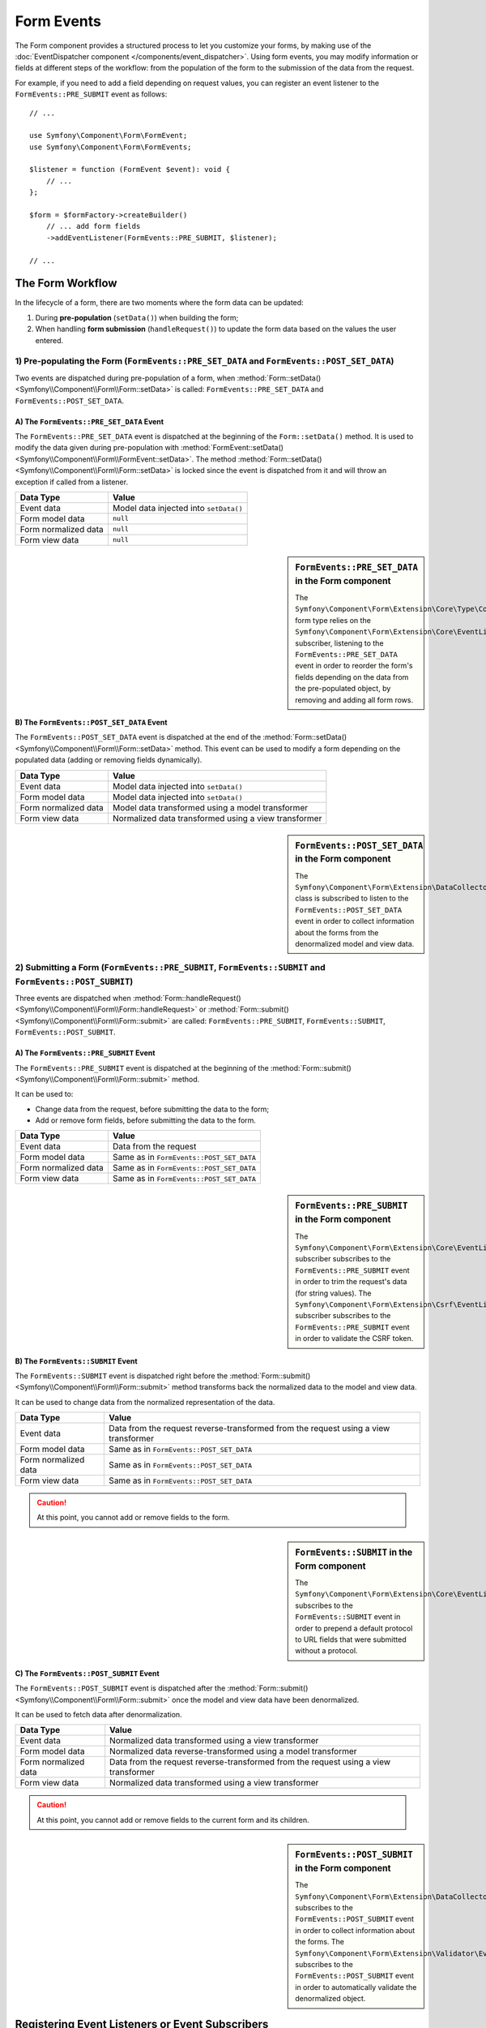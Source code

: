 Form Events
===========

The Form component provides a structured process to let you customize your
forms, by making use of the
:doc:`EventDispatcher component </components/event_dispatcher>`.
Using form events, you may modify information or fields at different steps
of the workflow: from the population of the form to the submission of the
data from the request.

For example, if you need to add a field depending on request values, you can
register an event listener to the ``FormEvents::PRE_SUBMIT`` event as follows::

    // ...

    use Symfony\Component\Form\FormEvent;
    use Symfony\Component\Form\FormEvents;

    $listener = function (FormEvent $event): void {
        // ...
    };

    $form = $formFactory->createBuilder()
        // ... add form fields
        ->addEventListener(FormEvents::PRE_SUBMIT, $listener);

    // ...

The Form Workflow
-----------------

In the lifecycle of a form, there are two moments where the form data can
be updated:

1. During **pre-population** (``setData()``) when building the form;
2. When handling **form submission** (``handleRequest()``) to update the
   form data based on the values the user entered.

.. raw:: html

    <object data="../_images/form/form_workflow.svg" type="image/svg+xml"
        alt="A generic flow diagram showing the two phases. These are
        described in the next subsections."
    ></object>

1) Pre-populating the Form (``FormEvents::PRE_SET_DATA`` and ``FormEvents::POST_SET_DATA``)
~~~~~~~~~~~~~~~~~~~~~~~~~~~~~~~~~~~~~~~~~~~~~~~~~~~~~~~~~~~~~~~~~~~~~~~~~~~~~~~~~~~~~~~~~~~

.. raw:: html

    <object data="../_images/form/form_prepopulation_workflow.svg" type="image/svg+xml"
        alt="A flow diagram showing the two events that are dispatched during pre-population."
    ></object>

Two events are dispatched during pre-population of a form, when
:method:`Form::setData() <Symfony\\Component\\Form\\Form::setData>`
is called: ``FormEvents::PRE_SET_DATA`` and ``FormEvents::POST_SET_DATA``.

A) The ``FormEvents::PRE_SET_DATA`` Event
.........................................

The ``FormEvents::PRE_SET_DATA`` event is dispatched at the beginning of the
``Form::setData()`` method. It is used to modify the data given during
pre-population with
:method:`FormEvent::setData() <Symfony\\Component\\Form\\FormEvent::setData>`.
The method :method:`Form::setData() <Symfony\\Component\\Form\\Form::setData>`
is locked since the event is dispatched from it and will throw an exception
if called from a listener.

====================  ======================================
Data Type             Value
====================  ======================================
Event data            Model data injected into ``setData()``
Form model data       ``null``
Form normalized data  ``null``
Form view data        ``null``
====================  ======================================

.. seealso::

    See all form events at a glance in the
    :ref:`Form Events Information Table <component-form-event-table>`.

    instead.

.. sidebar:: ``FormEvents::PRE_SET_DATA`` in the Form component

    The ``Symfony\Component\Form\Extension\Core\Type\CollectionType`` form type relies
    on the ``Symfony\Component\Form\Extension\Core\EventListener\ResizeFormListener``
    subscriber, listening to the ``FormEvents::PRE_SET_DATA`` event in order
    to reorder the form's fields depending on the data from the pre-populated
    object, by removing and adding all form rows.

B) The ``FormEvents::POST_SET_DATA`` Event
..........................................

The ``FormEvents::POST_SET_DATA`` event is dispatched at the end of the
:method:`Form::setData() <Symfony\\Component\\Form\\Form::setData>`
method. This event can be used to modify a form depending on the populated data
(adding or removing fields dynamically).

====================  ====================================================
Data Type             Value
====================  ====================================================
Event data            Model data injected into ``setData()``
Form model data       Model data injected into ``setData()``
Form normalized data  Model data transformed using a model transformer
Form view data        Normalized data transformed using a view transformer
====================  ====================================================

.. seealso::

    See all form events at a glance in the
    :ref:`Form Events Information Table <component-form-event-table>`.

.. sidebar:: ``FormEvents::POST_SET_DATA`` in the Form component

    The ``Symfony\Component\Form\Extension\DataCollector\EventListener\DataCollectorListener``
    class is subscribed to listen to the ``FormEvents::POST_SET_DATA`` event
    in order to collect information about the forms from the denormalized
    model and view data.

2) Submitting a Form (``FormEvents::PRE_SUBMIT``, ``FormEvents::SUBMIT`` and ``FormEvents::POST_SUBMIT``)
~~~~~~~~~~~~~~~~~~~~~~~~~~~~~~~~~~~~~~~~~~~~~~~~~~~~~~~~~~~~~~~~~~~~~~~~~~~~~~~~~~~~~~~~~~~~~~~~~~~~~~~~~

.. raw:: html

    <object data="../_images/form/form_submission_workflow.svg" type="image/svg+xml"
        alt="A flow diagram showing the three events that are dispatched when handling form submissions."
    ></object>

Three events are dispatched when
:method:`Form::handleRequest() <Symfony\\Component\\Form\\Form::handleRequest>`
or :method:`Form::submit() <Symfony\\Component\\Form\\Form::submit>` are
called: ``FormEvents::PRE_SUBMIT``, ``FormEvents::SUBMIT``,
``FormEvents::POST_SUBMIT``.

A) The ``FormEvents::PRE_SUBMIT`` Event
.......................................

The ``FormEvents::PRE_SUBMIT`` event is dispatched at the beginning of the
:method:`Form::submit() <Symfony\\Component\\Form\\Form::submit>` method.

It can be used to:

* Change data from the request, before submitting the data to the form;
* Add or remove form fields, before submitting the data to the form.

====================  ========================================
Data Type             Value
====================  ========================================
Event data            Data from the request
Form model data       Same as in ``FormEvents::POST_SET_DATA``
Form normalized data  Same as in ``FormEvents::POST_SET_DATA``
Form view data        Same as in ``FormEvents::POST_SET_DATA``
====================  ========================================

.. seealso::

    See all form events at a glance in the
    :ref:`Form Events Information Table <component-form-event-table>`.

.. sidebar:: ``FormEvents::PRE_SUBMIT`` in the Form component

    The ``Symfony\Component\Form\Extension\Core\EventListener\TrimListener``
    subscriber subscribes to the ``FormEvents::PRE_SUBMIT`` event in order to
    trim the request's data (for string values).
    The ``Symfony\Component\Form\Extension\Csrf\EventListener\CsrfValidationListener``
    subscriber subscribes to the ``FormEvents::PRE_SUBMIT`` event in order to
    validate the CSRF token.

B) The ``FormEvents::SUBMIT`` Event
...................................

The ``FormEvents::SUBMIT`` event is dispatched right before the
:method:`Form::submit() <Symfony\\Component\\Form\\Form::submit>` method
transforms back the normalized data to the model and view data.

It can be used to change data from the normalized representation of the data.

====================  ===================================================================================
Data Type             Value
====================  ===================================================================================
Event data            Data from the request reverse-transformed from the request using a view transformer
Form model data       Same as in ``FormEvents::POST_SET_DATA``
Form normalized data  Same as in ``FormEvents::POST_SET_DATA``
Form view data        Same as in ``FormEvents::POST_SET_DATA``
====================  ===================================================================================

.. seealso::

    See all form events at a glance in the
    :ref:`Form Events Information Table <component-form-event-table>`.

.. caution::

    At this point, you cannot add or remove fields to the form.

.. sidebar:: ``FormEvents::SUBMIT`` in the Form component

    The ``Symfony\Component\Form\Extension\Core\EventListener\FixUrlProtocolListener``
    subscribes to the ``FormEvents::SUBMIT`` event in order to prepend a default
    protocol to URL fields that were submitted without a protocol.

C) The ``FormEvents::POST_SUBMIT`` Event
........................................

The ``FormEvents::POST_SUBMIT`` event is dispatched after the
:method:`Form::submit() <Symfony\\Component\\Form\\Form::submit>` once the
model and view data have been denormalized.

It can be used to fetch data after denormalization.

====================  ===================================================================================
Data Type             Value
====================  ===================================================================================
Event data            Normalized data transformed using a view transformer
Form model data       Normalized data reverse-transformed using a model transformer
Form normalized data  Data from the request reverse-transformed from the request using a view transformer
Form view data        Normalized data transformed using a view transformer
====================  ===================================================================================

.. seealso::

    See all form events at a glance in the
    :ref:`Form Events Information Table <component-form-event-table>`.

.. caution::

    At this point, you cannot add or remove fields to the current form and its
    children.

.. sidebar:: ``FormEvents::POST_SUBMIT`` in the Form component

    The ``Symfony\Component\Form\Extension\DataCollector\EventListener\DataCollectorListener``
    subscribes to the ``FormEvents::POST_SUBMIT`` event in order to collect
    information about the forms.
    The ``Symfony\Component\Form\Extension\Validator\EventListener\ValidationListener``
    subscribes to the ``FormEvents::POST_SUBMIT`` event in order to
    automatically validate the denormalized object.

Registering Event Listeners or Event Subscribers
------------------------------------------------

In order to be able to use Form events, you need to create an event listener
or an event subscriber and register it to an event.

The name of each of the "form" events is defined as a constant on the
:class:`Symfony\\Component\\Form\\FormEvents` class.
Additionally, each event callback (listener or subscriber method) is passed a
single argument, which is an instance of
:class:`Symfony\\Component\\Form\\FormEvent`. The event object contains a
reference to the current state of the form and the current data being
processed.

.. _component-form-event-table:

======================  =============================  ===============
Name                    ``FormEvents`` Constant        Event's Data
======================  =============================  ===============
``form.pre_set_data``   ``FormEvents::PRE_SET_DATA``   Model data
``form.post_set_data``  ``FormEvents::POST_SET_DATA``  Model data
``form.pre_submit``     ``FormEvents::PRE_SUBMIT``     Request data
``form.submit``         ``FormEvents::SUBMIT``         Normalized data
``form.post_submit``    ``FormEvents::POST_SUBMIT``    View data
======================  =============================  ===============

Event Listeners
~~~~~~~~~~~~~~~

An event listener may be any type of valid callable. For example, you can
define an event listener function inline right in the ``addEventListener``
method of the ``FormFactory``::

    // ...

    use Symfony\Component\Form\Event\PreSubmitEvent;
    use Symfony\Component\Form\Extension\Core\Type\CheckboxType;
    use Symfony\Component\Form\Extension\Core\Type\EmailType;
    use Symfony\Component\Form\Extension\Core\Type\TextType;
    use Symfony\Component\Form\FormEvents;

    $form = $formFactory->createBuilder()
        ->add('username', TextType::class)
        ->add('showEmail', CheckboxType::class)
        ->addEventListener(FormEvents::PRE_SUBMIT, function (PreSubmitEvent $event): void {
            $user = $event->getData();
            $form = $event->getForm();

            if (!$user) {
                return;
            }

            // checks whether the user has chosen to display their email or not.
            // If the data was submitted previously, the additional value that is
            // included in the request variables needs to be removed.
            if (isset($user['showEmail']) && $user['showEmail']) {
                $form->add('email', EmailType::class);
            } else {
                unset($user['email']);
                $event->setData($user);
            }
        })
        ->getForm();

    // ...

When you have created a form type class, you can use one of its methods as a
callback for better readability::

    // src/Form/SubscriptionType.php
    namespace App\Form;

    use Symfony\Component\Form\Event\PreSetDataEvent;
    use Symfony\Component\Form\Extension\Core\Type\CheckboxType;
    use Symfony\Component\Form\Extension\Core\Type\TextType;
    use Symfony\Component\Form\FormEvents;

    // ...
    class SubscriptionType extends AbstractType
    {
        public function buildForm(FormBuilderInterface $builder, array $options): void
        {
            $builder
                ->add('username', TextType::class)
                ->add('showEmail', CheckboxType::class)
                ->addEventListener(
                    FormEvents::PRE_SET_DATA,
                    [$this, 'onPreSetData']
                )
            ;
        }

        public function onPreSetData(PreSetDataEvent $event): void
        {
            // ...
        }
    }

Event Subscribers
~~~~~~~~~~~~~~~~~

Event subscribers have different uses:

* Improving readability;
* Listening to multiple events;
* Regrouping multiple listeners inside a single class.

Consider the following example of a form event subscriber::

    // src/Form/EventListener/AddEmailFieldListener.php
    namespace App\Form\EventListener;

    use Symfony\Component\EventDispatcher\EventSubscriberInterface;
    use Symfony\Component\Form\Event\PreSetDataEvent;
    use Symfony\Component\Form\Event\PreSubmitEvent;
    use Symfony\Component\Form\Extension\Core\Type\EmailType;
    use Symfony\Component\Form\FormEvents;

    class AddEmailFieldListener implements EventSubscriberInterface
    {
        public static function getSubscribedEvents(): array
        {
            return [
                FormEvents::PRE_SET_DATA => 'onPreSetData',
                FormEvents::PRE_SUBMIT   => 'onPreSubmit',
            ];
        }

        public function onPreSetData(PreSetDataEvent $event): void
        {
            $user = $event->getData();
            $form = $event->getForm();

            // checks whether the user from the initial data has chosen to
            // display their email or not.
            if (true === $user->isShowEmail()) {
                $form->add('email', EmailType::class);
            }
        }

        public function onPreSubmit(PreSubmitEvent $event): void
        {
            $user = $event->getData();
            $form = $event->getForm();

            if (!$user) {
                return;
            }

            // checks whether the user has chosen to display their email or not.
            // If the data was submitted previously, the additional value that
            // is included in the request variables needs to be removed.
            if (isset($user['showEmail']) && $user['showEmail']) {
                $form->add('email', EmailType::class);
            } else {
                unset($user['email']);
                $event->setData($user);
            }
        }
    }

To register the event subscriber, use the ``addEventSubscriber()`` method::

    use App\Form\EventListener\AddEmailFieldListener;
    use Symfony\Component\Form\Extension\Core\Type\CheckboxType;
    use Symfony\Component\Form\Extension\Core\Type\TextType;

    // ...

    $form = $formFactory->createBuilder()
        ->add('username', TextType::class)
        ->add('showEmail', CheckboxType::class)
        ->addEventSubscriber(new AddEmailFieldListener())
        ->getForm();

    // ...
